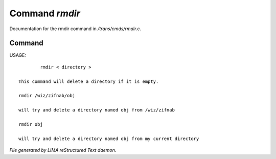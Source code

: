 ****************
Command *rmdir*
****************

Documentation for the rmdir command in */trans/cmds/rmdir.c*.

Command
=======

USAGE::

	 rmdir < directory >

 This command will delete a directory if it is empty.

 rmdir /wiz/zifnab/obj

 will try and delete a directory named obj from /wiz/zifnab

 rmdir obj

 will try and delete a directory named obj from my current directory



*File generated by LIMA reStructured Text daemon.*
